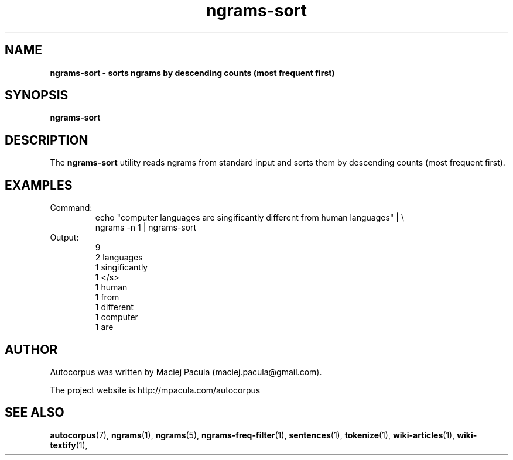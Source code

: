 .TH ngrams-sort 1 "October 16, 2011" "version 1.0" "USER COMMANDS"
.SH NAME
.B ngrams-sort \- sorts ngrams by descending counts (most frequent first)

.SH SYNOPSIS
.B ngrams-sort

.SH DESCRIPTION
The 
.B ngrams-sort 
utility reads ngrams from standard input and sorts them
by descending counts (most frequent first).

.SH EXAMPLES
.TP
Command:
.nf
echo "computer languages are singificantly different from human languages" | \\
      ngrams -n 1 | ngrams-sort
.fi
.TP
Output:
.nf
9
2       languages
1       singificantly
1       </s>
1       human
1       from
1       different
1       computer
1       are
.fi

.SH AUTHOR
Autocorpus was written by Maciej Pacula (maciej.pacula@gmail.com).

The project website is http://mpacula.com/autocorpus

.SH SEE ALSO
.BR autocorpus (7),
.BR ngrams (1),
.BR ngrams (5),
.BR ngrams-freq-filter (1),
.BR sentences (1),
.BR tokenize (1),
.BR wiki-articles (1),
.BR wiki-textify (1),
